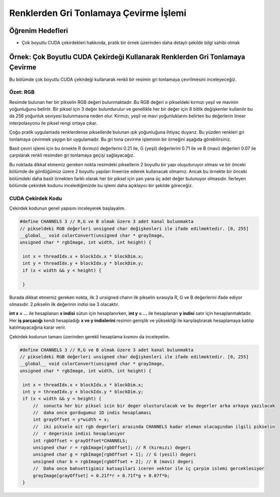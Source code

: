=======================================
Renklerden Gri Tonlamaya Çevirme İşlemi
=======================================


Öğrenim Hedefleri
-----------------

*  Çok boyutlu CUDA çekirdekleri hakkında, pratik bir örnek üzerinden daha detaylı şekilde bilgi sahibi olmak



Örnek: Çok Boyutlu CUDA Çekirdeği Kullanarak Renklerden Gri Tonlamaya Çevirme
-----------------------------------------------------------------------------
Bu bölümde çok boyutlu CUDA çekirdeği kullanarak renkli bir resimin gri tonlamaya çevrilmesini inceleyeceğiz.

Özet: RGB
^^^^^^^^^
Resimde bulunan her bir pikselin RGB değeri bulunmaktadır. Bu RGB değeri o pikseldeki kırmızı yeşil ve mavinin yoğunluğunu belirtir. Bir piksel için 3 değer bulundurulur ve genellikle her bir değer için 8 bitlik değişkenler kullanılır bu da 256 yoğunluk seviyesi bulunmasına neden olur. Kırmızı, yeşil ve mavi yoğunluklarını belirten bu değerlerin lineer interpolasyonu ile piksel rengi ortaya çıkar.

Çoğu pratik uygulamada renklerdense piksellerde bulunan ışık yoğunluğuna ihtiyaç duyarız. Bu yüzden renkleri gri tonlamaya çevirmek yaygın bir uygulamadır. Bu gri tona çevirme işleminin bir örneğini aşağıda görebilirsiniz. 

.. image:: /assets/cuda/03/01/01.png
   :width: 600

Basit çeviri işlemi için bu örnekte R (kırmızı) değerlerini 0.21 ile, G (yeşil) değerlerini 0.71 ile ve B (mavi) değerleri 0.07 ile çarpılarak renkli resimden gri tonlamaya geçişi sağlayacağız.


Bu noktada dikkat etmemiz gereken nokta resimdeki piksellerin 2 boyutlu bir yapı oluşuturuyor olması ve bir önceki bölümde de gördüğümüz üzere 2 boyutlu yapıları lineerize ederek kullanacak olmamız. Ancak bu örnekte bir önceki bölümdeki daha basit örnekten farklı olarak her bir piksel için yan yana üç adet değer bulunuyor olmasıdır. İlerleyen bölümde çekirdek kodunu incelediğimizde bu işlemi daha açıklayıcı bir şekilde göreceğiz.

CUDA Çekirdek Kodu
^^^^^^^^^^^^^^^^^^
Çekirdek kodunun genel yapısını inceleyerek başlayalım.

.. code-block:: C++

   #define CHANNELS 3 // R,G ve B olmak üzere 3 adet kanal bulunmakta
   // pikseldeki RGB değerleri unsigned char değişkenleri ile ifade edilmektedir. [0, 255] 
   __global__ void colorConvert(unsigned char * grayImage, 
   unsigned char * rgbImage, int width, int height) {

    int x = threadIdx.x + blockIdx.x * blockDim.x; 
    int y = threadIdx.y + blockIdx.y * blockDim.y;
    if (x < width && y < height) {

    }

Burada dikkat etmemiz gereken nokta, ilk 3 unsigned charın ilk pikselin sırasıyla R, G ve B değerlerini ifade ediyor olmasıdır. 2.pikselin ilk değerinin indisi ise 3 olacaktır.

**int x = ...** ile hesaplanan **x indisi** sütun için hesaplanırken, **int y = ...** ile hesaplanan **y indisi** satır için hesaplanmaktadır. Her **iş parçacığı** kendi hesapladığı **x ve y indislerini** resimin genişlik ve yüksekliği ile karşılaştırarak hesaplamaya katılıp katılmayacağına karar verir. 

Çekirdek kodunun tamanı üzerinden gerekli hesaplama kısmını da inceleyelim.

.. code-block:: C++

   #define CHANNELS 3 // R,G ve B olmak üzere 3 adet kanal bulunmakta
   // pikseldeki RGB değerleri unsigned char değişkenleri ile ifade edilmektedir. [0, 255] 
   __global__ void colorConvert(unsigned char * grayImage, 
   unsigned char * rgbImage, int width, int height) {

    int x = threadIdx.x + blockIdx.x * blockDim.x; 
    int y = threadIdx.y + blockIdx.y * blockDim.y;
    if (x < width && y < height) {
        //  sonucta her bir piksel icin bir deger olusturulacak ve bu degerler arka arkaya yazılacak 
        //  daha once gordugumuz 1D indis hesaplaması
        int grayOffset = y*width + x;
        //  iki piksele ait rgb degerleri arasında CHANNELS kadar eleman olacagından ilgili pikselin 
        //  r degerinin indisi hesaplanıyor
        int rgbOffset = grayOffset*CHANNELS;
        unsigned char r = rgbImage[rgbOffset]; // R (kırmızı) degeri
        unsigned char g = rgbImage[rgbOffset + 1]; // G (yesil) degeri
        unsigned char b = rgbImage[rgbOffset + 2]; // B (mavi) degeri
        //  Daha once bahsettigimiz katsayilari iceren vektor ile iç çarpim islemi gerceklesiyor
        grayImage[grayOffset] = 0.21f*r + 0.71f*g + 0.07f*b;
    }